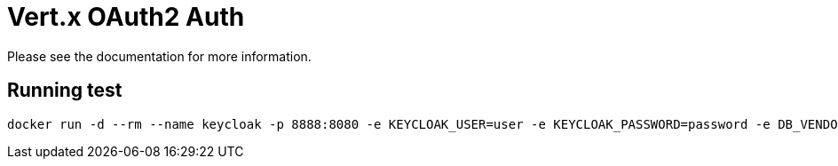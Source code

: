 # Vert.x OAuth2 Auth

Please see the documentation for more information.

## Running test

```
docker run -d --rm --name keycloak -p 8888:8080 -e KEYCLOAK_USER=user -e KEYCLOAK_PASSWORD=password -e DB_VENDOR=H2 jboss/keycloak
```
